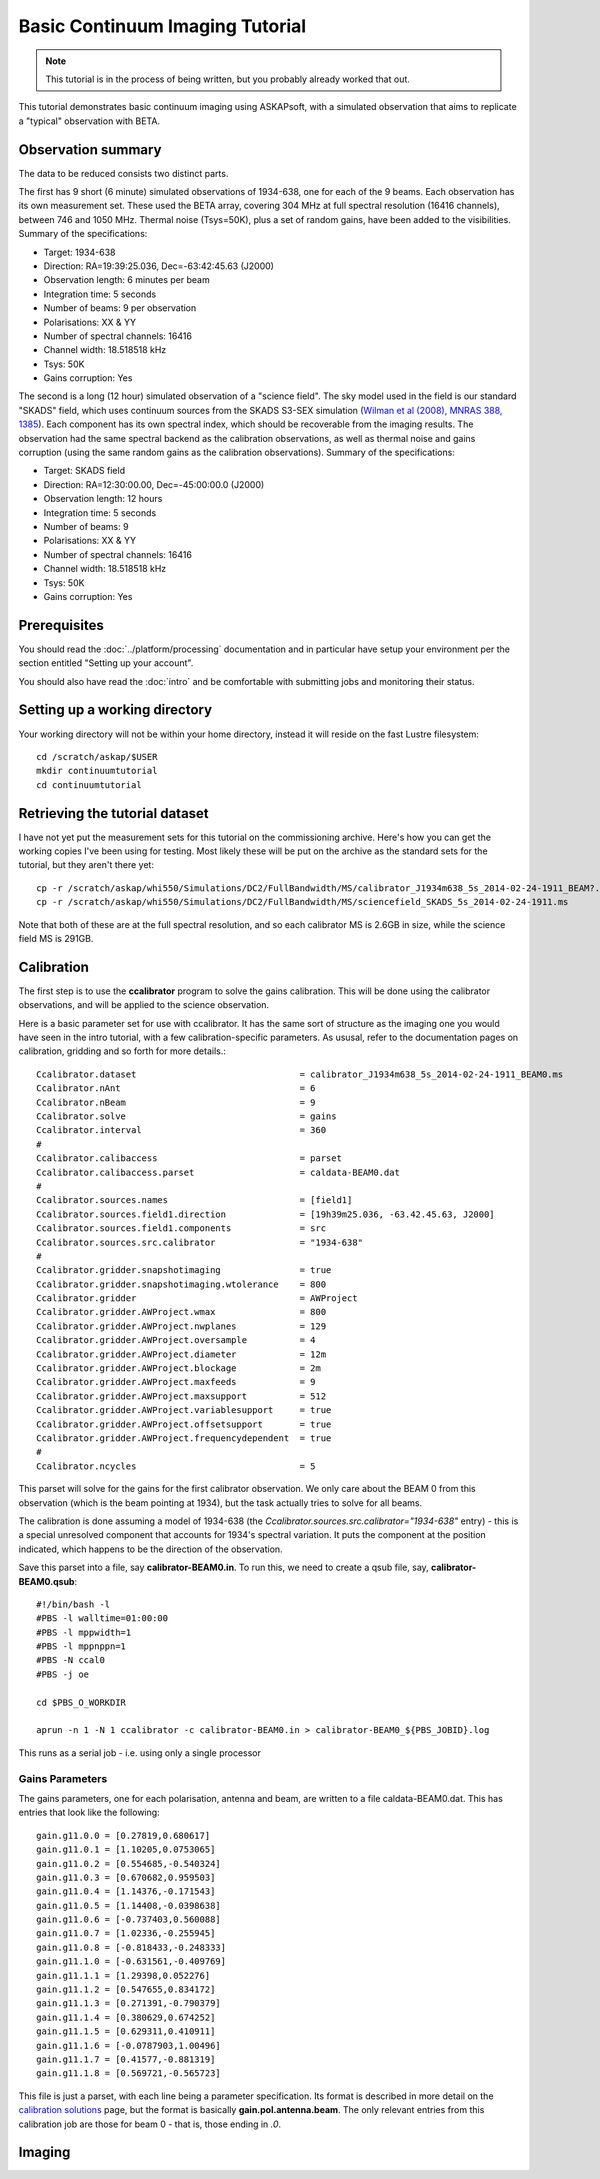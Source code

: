 Basic Continuum Imaging Tutorial
=================================

.. note:: This tutorial is in the process of being written, but you probably already worked that out.

This tutorial demonstrates basic continuum imaging using ASKAPsoft, with a simulated observation that aims to replicate a "typical" observation with BETA.

Observation summary
-------------------
The data to be reduced consists two distinct parts.

The first has 9 short (6 minute) simulated observations of 1934-638, one for each of the 9 beams. Each observation has its own measurement set. These used the BETA array, covering 304 MHz at full spectral resolution (16416 channels), between 746 and 1050 MHz. Thermal noise (Tsys=50K), plus a set of random gains, have been added to the visibilities. Summary of the specifications:

* Target: 1934-638
* Direction: RA=19:39:25.036, Dec=-63:42:45.63 (J2000)
* Observation length: 6 minutes per beam
* Integration time: 5 seconds
* Number of beams: 9 per observation
* Polarisations: XX & YY
* Number of spectral channels: 16416
* Channel width: 18.518518 kHz
* Tsys: 50K
* Gains corruption: Yes


The second is a long (12 hour) simulated observation of a "science field". The sky model used in the field is our standard "SKADS" field, which uses continuum sources from the SKADS S3-SEX simulation (`Wilman et al (2008), MNRAS 388, 1385`_). Each component has its own spectral index, which should be recoverable from the imaging results. The observation had the same spectral backend as the calibration observations, as well as thermal noise and gains corruption (using the same random gains as the calibration observations). Summary of the specifications:

* Target: SKADS field
* Direction: RA=12:30:00.00, Dec=-45:00:00.0 (J2000)
* Observation length: 12 hours
* Integration time: 5 seconds
* Number of beams: 9 
* Polarisations: XX & YY
* Number of spectral channels: 16416
* Channel width: 18.518518 kHz
* Tsys: 50K
* Gains corruption: Yes

 .. _Wilman et al (2008), MNRAS 388, 1385: http://adsabs.harvard.edu/abs/2008MNRAS.388.1335W

Prerequisites
-------------
You should read the :doc:`../platform/processing` documentation and in particular have
setup your environment per the section entitled "Setting up your account".

You should also have read the :doc:`intro` and be comfortable with submitting jobs
and monitoring their status.

Setting up a working directory
------------------------------
Your working directory will not be within your home directory, instead it will reside
on the fast Lustre filesystem::

    cd /scratch/askap/$USER
    mkdir continuumtutorial
    cd continuumtutorial

Retrieving the tutorial dataset
-------------------------------
I have not yet put the measurement sets for this tutorial on the commissioning archive.
Here's how you can get the working copies I've been using for testing. Most likely these will be put on the archive as the standard sets for the tutorial, but they aren't there yet::

  cp -r /scratch/askap/whi550/Simulations/DC2/FullBandwidth/MS/calibrator_J1934m638_5s_2014-02-24-1911_BEAM?.ms .
  cp -r /scratch/askap/whi550/Simulations/DC2/FullBandwidth/MS/sciencefield_SKADS_5s_2014-02-24-1911.ms
  
Note that both of these are at the full spectral resolution, and so each calibrator MS is 2.6GB in size, while the science field MS is 291GB.

Calibration
-----------

The first step is to use the **ccalibrator** program to solve the gains calibration. This will be done using the calibrator observations, and will be applied to the science observation. 

Here is a basic parameter set for use with ccalibrator. It has the same sort of structure as the imaging one you would have seen in the intro tutorial, with a few calibration-specific parameters. As ususal, refer to the documentation pages on calibration, gridding and so forth for more details.::

	Ccalibrator.dataset                               = calibrator_J1934m638_5s_2014-02-24-1911_BEAM0.ms
	Ccalibrator.nAnt                                  = 6
	Ccalibrator.nBeam                                 = 9
	Ccalibrator.solve                                 = gains
	Ccalibrator.interval                              = 360
	#						  
	Ccalibrator.calibaccess                           = parset
	Ccalibrator.calibaccess.parset                    = caldata-BEAM0.dat
	#						  
	Ccalibrator.sources.names                         = [field1]
	Ccalibrator.sources.field1.direction	          = [19h39m25.036, -63.42.45.63, J2000]
	Ccalibrator.sources.field1.components             = src
	Ccalibrator.sources.src.calibrator                = "1934-638"
	#						  
	Ccalibrator.gridder.snapshotimaging               = true
	Ccalibrator.gridder.snapshotimaging.wtolerance    = 800
	Ccalibrator.gridder                               = AWProject
	Ccalibrator.gridder.AWProject.wmax                = 800
	Ccalibrator.gridder.AWProject.nwplanes            = 129
	Ccalibrator.gridder.AWProject.oversample          = 4
	Ccalibrator.gridder.AWProject.diameter            = 12m
	Ccalibrator.gridder.AWProject.blockage            = 2m
	Ccalibrator.gridder.AWProject.maxfeeds            = 9
	Ccalibrator.gridder.AWProject.maxsupport          = 512
	Ccalibrator.gridder.AWProject.variablesupport     = true
	Ccalibrator.gridder.AWProject.offsetsupport       = true
	Ccalibrator.gridder.AWProject.frequencydependent  = true
	#						  
	Ccalibrator.ncycles                               = 5

This parset will solve for the gains for the first calibrator observation. We only care about the BEAM 0 from this observation (which is the beam pointing at 1934), but the task actually tries to solve for all beams.

The calibration is done assuming a model of 1934-638 (the *Ccalibrator.sources.src.calibrator="1934-638"* entry) - this is a special unresolved component that accounts for 1934's spectral variation. It puts the component at the position indicated, which happens to be the direction of the observation.

Save this parset into a file, say **calibrator-BEAM0.in**. To run this, we need to create a qsub file, say, **calibrator-BEAM0.qsub**::

        #!/bin/bash -l
	#PBS -l walltime=01:00:00
	#PBS -l mppwidth=1
	#PBS -l mppnppn=1
	#PBS -N ccal0
	#PBS -j oe
	
	cd $PBS_O_WORKDIR

	aprun -n 1 -N 1 ccalibrator -c calibrator-BEAM0.in > calibrator-BEAM0_${PBS_JOBID}.log

This runs as a serial job - i.e. using only a single processor

Gains Parameters
................

The gains parameters, one for each polarisation, antenna and beam, are written to a file caldata-BEAM0.dat. This has entries that look like the following::

	gain.g11.0.0 = [0.27819,0.680617]
	gain.g11.0.1 = [1.10205,0.0753065]
	gain.g11.0.2 = [0.554685,-0.540324]
	gain.g11.0.3 = [0.670682,0.959503]
	gain.g11.0.4 = [1.14376,-0.171543]
	gain.g11.0.5 = [1.14408,-0.0398638]
	gain.g11.0.6 = [-0.737403,0.560088]
	gain.g11.0.7 = [1.02336,-0.255945]
	gain.g11.0.8 = [-0.818433,-0.248333]
	gain.g11.1.0 = [-0.631561,-0.409769]
	gain.g11.1.1 = [1.29398,0.052276]
	gain.g11.1.2 = [0.547655,0.834172]
	gain.g11.1.3 = [0.271391,-0.790379]
	gain.g11.1.4 = [0.380629,0.674252]
	gain.g11.1.5 = [0.629311,0.410911]
	gain.g11.1.6 = [-0.0787903,1.00496]
	gain.g11.1.7 = [0.41577,-0.881319]
	gain.g11.1.8 = [0.569721,-0.565723]

This file is just a parset, with each line being a parameter specification. Its format is described in more detail on the `calibration solutions`_ page, but the format is basically **gain.pol.antenna.beam**. The only relevant entries from this calibration job are those for beam 0 - that is, those ending in *.0*.
 
  .. _calibration solutions: ../calim/calibration_solutions

Imaging
-------
